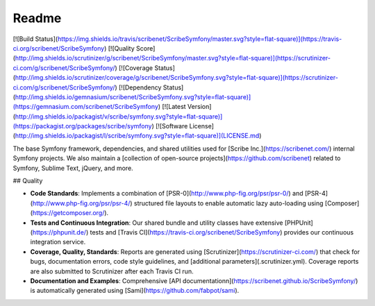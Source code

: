 Readme
======

[![Build Status](https://img.shields.io/travis/scribenet/ScribeSymfony/master.svg?style=flat-square)](https://travis-ci.org/scribenet/ScribeSymfony)
[![Quality Score](http://img.shields.io/scrutinizer/g/scribenet/ScribeSymfony/master.svg?style=flat-square)](https://scrutinizer-ci.com/g/scribenet/ScribeSymfony/)
[![Coverage Status](http://img.shields.io/scrutinizer/coverage/g/scribenet/ScribeSymfony.svg?style=flat-square)](https://scrutinizer-ci.com/g/scribenet/ScribeSymfony/)
[![Dependency Status](http://img.shields.io/gemnasium/scribenet/ScribeSymfony.svg?style=flat-square)](https://gemnasium.com/scribenet/ScribeSymfony)
[![Latest Version](http://img.shields.io/packagist/v/scribe/symfony.svg?style=flat-square)](https://packagist.org/packages/scribe/symfony)
[![Software License](http://img.shields.io/packagist/l/scribe/symfony.svg?style=flat-square)](LICENSE.md)

The base Symfony framework, dependencies, and shared utilities used for [Scribe Inc.](https://scribenet.com/) internal Symfony projects. We also maintain a [collection of open-source projects](https://github.com/scribenet) related to Symfony, Sublime Text, jQuery, and more.

## Quality

* **Code Standards**: Implements a combination of [PSR-0](http://www.php-fig.org/psr/psr-0/) and [PSR-4](http://www.php-fig.org/psr/psr-4/) structured file layouts to enable automatic lazy auto-loading using [Composer](https://getcomposer.org/).
* **Tests and Continuous Integration**: Our shared bundle and utility classes have extensive [PHPUnit](https://phpunit.de/) tests and [Travis CI](https://travis-ci.org/scribenet/ScribeSymfony) provides our continuous integration service.
* **Coverage, Quality, Standards**: Reports are generated using [Scrutinizer](https://scrutinizer-ci.com/) that check for bugs, documentation errors, code style guidelines, and [additional parameters](.scrutinizer.yml). Coverage reports are also submitted to Scrutinizer after each Travis CI run.
* **Documentation and Examples**: Comprehensive [API documentationn](https://scribenet.github.io/ScribeSymfony/) is automatically generated using [Sami](https://github.com/fabpot/sami).